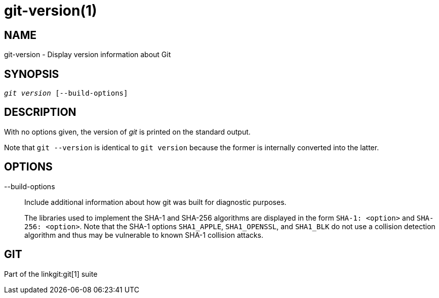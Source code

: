 git-version(1)
==============

NAME
----
git-version - Display version information about Git

SYNOPSIS
--------
[verse]
'git version' [--build-options]

DESCRIPTION
-----------
With no options given, the version of 'git' is printed on the standard output.

Note that `git --version` is identical to `git version` because the
former is internally converted into the latter.

OPTIONS
-------
--build-options::
	Include additional information about how git was built for diagnostic
	purposes.
+
The libraries used to implement the SHA-1 and SHA-256 algorithms are displayed
in the form `SHA-1: <option>` and `SHA-256: <option>`. Note that the SHA-1
options `SHA1_APPLE`, `SHA1_OPENSSL`, and `SHA1_BLK` do not use a collision
detection algorithm and thus may be vulnerable to known SHA-1 collision
attacks.

GIT
---
Part of the linkgit:git[1] suite
